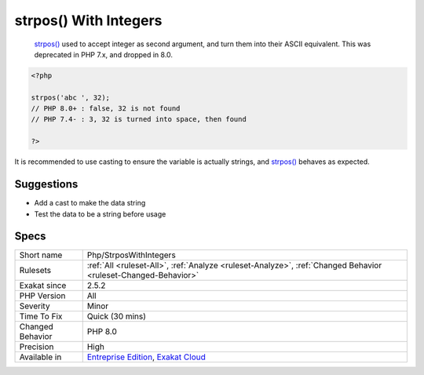 .. _php-strposwithintegers:

.. _strpos()-with-integers:

strpos() With Integers
++++++++++++++++++++++

  `strpos() <https://www.php.net/strpos>`_ used to accept integer as second argument, and turn them into their ASCII equivalent. This was deprecated in PHP 7.x, and dropped in 8.0.


.. code-block:: php
   
   <?php
   
   strpos('abc ', 32);
   // PHP 8.0+ : false, 32 is not found
   // PHP 7.4- : 3, 32 is turned into space, then found
   
   ?>


It is recommended to use casting to ensure the variable is actually strings, and `strpos() <https://www.php.net/strpos>`_ behaves as expected.

Suggestions
___________

* Add a cast to make the data string
* Test the data to be a string before usage




Specs
_____

+------------------+-------------------------------------------------------------------------------------------------------------------------+
| Short name       | Php/StrposWithIntegers                                                                                                  |
+------------------+-------------------------------------------------------------------------------------------------------------------------+
| Rulesets         | :ref:`All <ruleset-All>`, :ref:`Analyze <ruleset-Analyze>`, :ref:`Changed Behavior <ruleset-Changed-Behavior>`          |
+------------------+-------------------------------------------------------------------------------------------------------------------------+
| Exakat since     | 2.5.2                                                                                                                   |
+------------------+-------------------------------------------------------------------------------------------------------------------------+
| PHP Version      | All                                                                                                                     |
+------------------+-------------------------------------------------------------------------------------------------------------------------+
| Severity         | Minor                                                                                                                   |
+------------------+-------------------------------------------------------------------------------------------------------------------------+
| Time To Fix      | Quick (30 mins)                                                                                                         |
+------------------+-------------------------------------------------------------------------------------------------------------------------+
| Changed Behavior | PHP 8.0                                                                                                                 |
+------------------+-------------------------------------------------------------------------------------------------------------------------+
| Precision        | High                                                                                                                    |
+------------------+-------------------------------------------------------------------------------------------------------------------------+
| Available in     | `Entreprise Edition <https://www.exakat.io/entreprise-edition>`_, `Exakat Cloud <https://www.exakat.io/exakat-cloud/>`_ |
+------------------+-------------------------------------------------------------------------------------------------------------------------+


